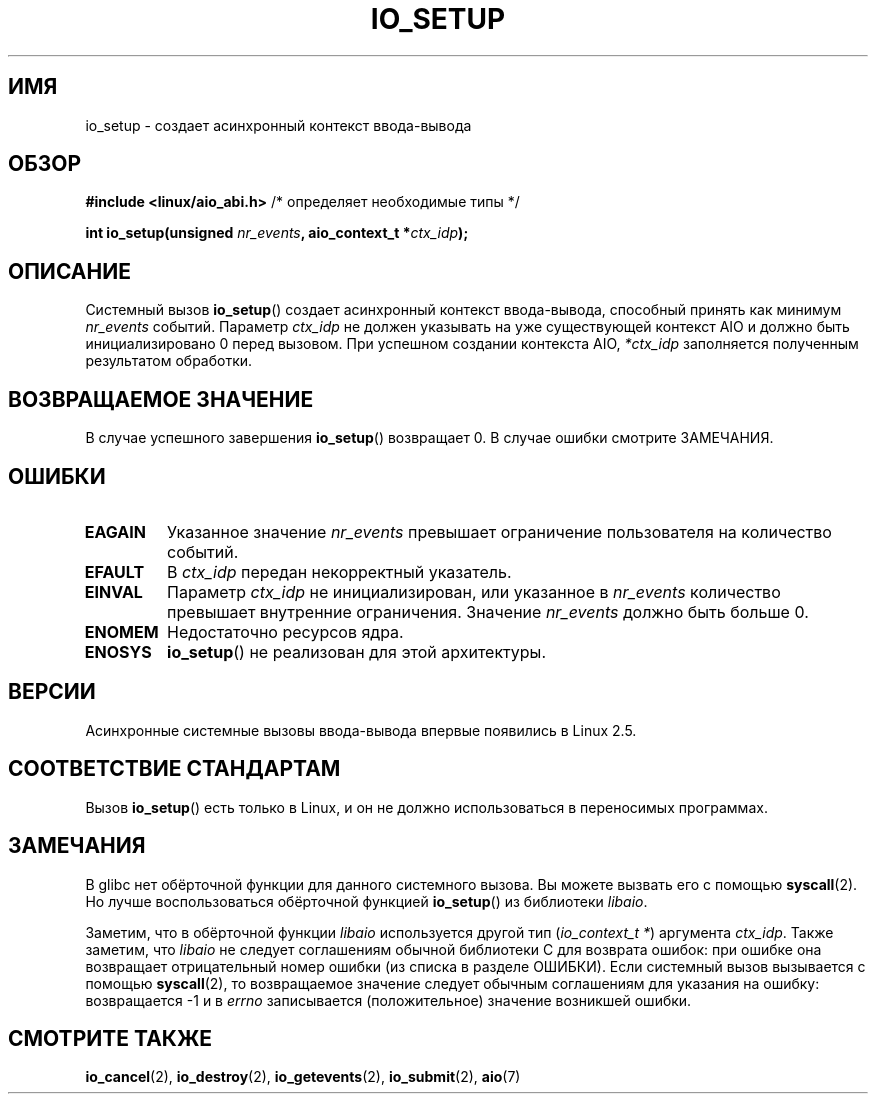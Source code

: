 .\" Copyright (C) 2003 Free Software Foundation, Inc.
.\" This file is distributed according to the GNU General Public License.
.\" See the file COPYING in the top level source directory for details.
.\"
.\"*******************************************************************
.\"
.\" This file was generated with po4a. Translate the source file.
.\"
.\"*******************************************************************
.TH IO_SETUP 2 2012\-05\-08 Linux "Руководство программиста Linux"
.SH ИМЯ
io_setup \- создает асинхронный контекст ввода\-вывода
.SH ОБЗОР
.nf
\fB#include <linux/aio_abi.h>\fP          /* определяет необходимые типы */

\fBint io_setup(unsigned \fP\fInr_events\fP\fB, aio_context_t *\fP\fIctx_idp\fP\fB);\fP
.fi
.SH ОПИСАНИЕ
.PP
Системный вызов \fBio_setup\fP() создает асинхронный контекст ввода\-вывода,
способный принять как минимум \fInr_events\fP событий. Параметр \fIctx_idp\fP не
должен указывать на уже существующей контекст AIO и должно быть
инициализировано 0 перед вызовом. При успешном создании контекста AIO,
\fI*ctx_idp\fP заполняется полученным результатом обработки.
.SH "ВОЗВРАЩАЕМОЕ ЗНАЧЕНИЕ"
В случае успешного завершения \fBio_setup\fP() возвращает 0. В случае ошибки
смотрите ЗАМЕЧАНИЯ.
.SH ОШИБКИ
.TP 
\fBEAGAIN\fP
Указанное значение \fInr_events\fP превышает ограничение пользователя на
количество событий.
.TP 
\fBEFAULT\fP
В \fIctx_idp\fP передан некорректный указатель.
.TP 
\fBEINVAL\fP
Параметр \fIctx_idp\fP не инициализирован, или указанное в \fInr_events\fP
количество превышает внутренние ограничения. Значение \fInr_events\fP должно
быть больше 0.
.TP 
\fBENOMEM\fP
Недостаточно ресурсов ядра.
.TP 
\fBENOSYS\fP
\fBio_setup\fP() не реализован для этой архитектуры.
.SH ВЕРСИИ
.PP
Асинхронные системные вызовы ввода\-вывода впервые появились в Linux 2.5.
.SH "СООТВЕТСТВИЕ СТАНДАРТАМ"
.PP
Вызов \fBio_setup\fP() есть только в Linux, и он не должно использоваться в
переносимых программах.
.SH ЗАМЕЧАНИЯ
.\" http://git.fedorahosted.org/git/?p=libaio.git
В glibc нет обёрточной функции для данного системного вызова. Вы можете
вызвать его с помощью \fBsyscall\fP(2). Но лучше воспользоваться обёрточной
функцией \fBio_setup\fP() из библиотеки \fIlibaio\fP.

.\" But glibc is confused, since <libaio.h> uses 'io_context_t' to declare
.\" the system call.
Заметим, что в обёрточной функции \fIlibaio\fP используется другой тип
(\fIio_context_t\ *\fP) аргумента \fIctx_idp\fP. Также заметим, что \fIlibaio\fP не
следует соглашениям обычной библиотеки C для возврата ошибок: при ошибке она
возвращает отрицательный номер ошибки (из списка в разделе ОШИБКИ). Если
системный вызов вызывается с помощью \fBsyscall\fP(2), то возвращаемое значение
следует обычным соглашениям для указания на ошибку: возвращается \-1 и в
\fIerrno\fP записывается (положительное) значение возникшей ошибки.
.SH "СМОТРИТЕ ТАКЖЕ"
\fBio_cancel\fP(2), \fBio_destroy\fP(2), \fBio_getevents\fP(2), \fBio_submit\fP(2),
\fBaio\fP(7)
.\" .SH AUTHOR
.\" Kent Yoder.
